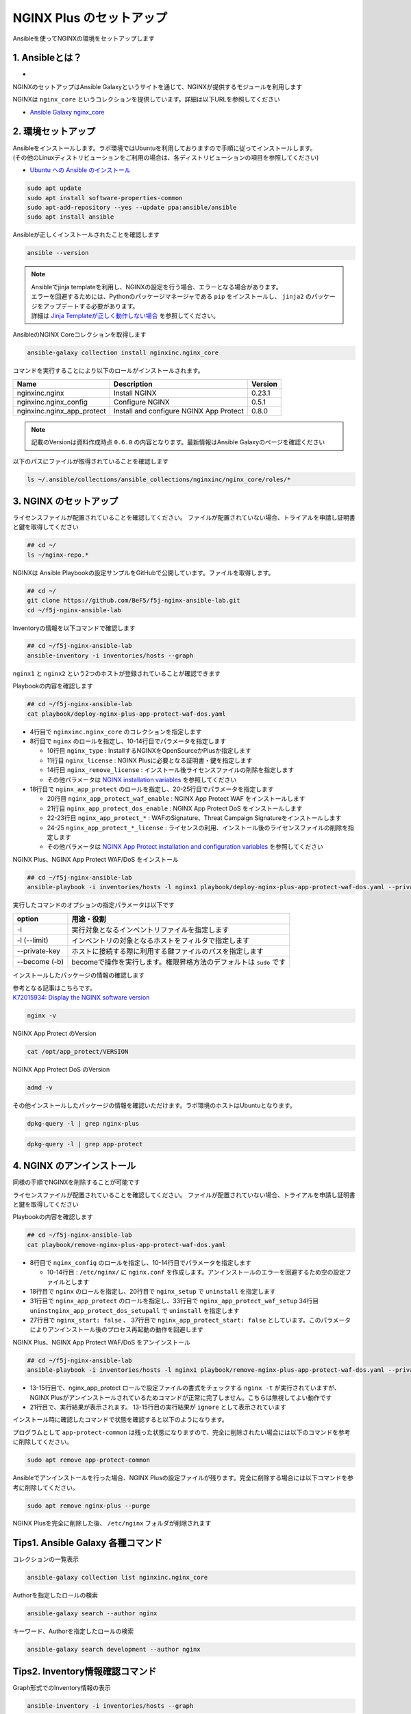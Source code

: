 NGINX Plus のセットアップ
####

Ansibleを使ってNGINXの環境をセットアップします

1. Ansibleとは？
====

- .. image:: ./media/ansible_explanation.jpg
    :width: 400

NGINXのセットアップはAnsible Galaxyというサイトを通じて、NGINXが提供するモジュールを利用します

NGINXは ``nginx_core`` というコレクションを提供しています。詳細は以下URLを参照してください

- `Ansible Galaxy nginx_core <https://galaxy.ansible.com/nginxinc/nginx_core>`__


2. 環境セットアップ
====

| Ansibleをインストールします。ラボ環境ではUbuntuを利用しておりますので手順に従ってインストールします。
| (その他のLinuxディストリビューションをご利用の場合は、各ディストリビューションの項目を参照してください)

- `Ubuntu への Ansible のインストール <https://docs.ansible.com/ansible/2.9_ja/installation_guide/intro_installation.html#ubuntu-ansible>`__

.. code-block:: cmdin

  sudo apt update
  sudo apt install software-properties-common
  sudo apt-add-repository --yes --update ppa:ansible/ansible
  sudo apt install ansible

Ansibleが正しくインストールされたことを確認します

.. code-block:: cmdin

  ansible --version

.. code-block:: bash
  :linenos:
  :caption: 実行結果サンプル

  ansible [core 2.12.8]
    config file = /etc/ansible/ansible.cfg
    configured module search path = ['/home/ubuntu/.ansible/plugins/modules', '/usr/share/ansible/plugins/modules']
    ansible python module location = /usr/lib/python3/dist-packages/ansible
    ansible collection location = /home/ubuntu/.ansible/collections:/usr/share/ansible/collections
    executable location = /usr/bin/ansible
    python version = 3.8.10 (default, Jun 22 2022, 20:18:18) [GCC 9.4.0]
    jinja version = 2.10.1
    libyaml = True

.. NOTE::

  | Ansibleでjinja templateを利用し、NGINXの設定を行う場合、エラーとなる場合があります。
  | エラーを回避するためには、Pythonのパッケージマネージャである ``pip`` をインストールし、 ``jinja2`` のパッケージをアップデートする必要があります。
  | 詳細は `Jinja Templateが正しく動作しない場合 <https://f5j-nginx-ansible.readthedocs.io/en/latest/class1/module3/module3.html>`__ を参照してください。

AnsibleのNGINX Coreコレクションを取得します

.. code-block:: cmdin

  ansible-galaxy collection install nginxinc.nginx_core

.. code-block:: bash
  :linenos:
  :caption: 実行結果サンプル

  Starting galaxy collection install process
  Process install dependency map
  Starting collection install process
  Downloading https://galaxy.ansible.com/download/nginxinc-nginx_core-0.6.0.tar.gz to /home/ubuntu/.ansible/tmp/ansible-local-3312k9xqsukx/tmp5639w5je/nginxinc-nginx_core-0.6.0-ctsyccb0
  Installing 'nginxinc.nginx_core:0.6.0' to '/home/ubuntu/.ansible/collections/ansible_collections/nginxinc/nginx_core'
  nginxinc.nginx_core:0.6.0 was installed successfully


コマンドを実行することにより以下のロールがインストールされます。

+--------------------------+----------------------------------------+--------+
|Name                      |Description                             |Version |
+==========================+========================================+========+
|nginxinc.nginx            |Install NGINX                           |0.23.1  |
+--------------------------+----------------------------------------+--------+
|nginxinc.nginx_config     |Configure NGINX                         |0.5.1   |
+--------------------------+----------------------------------------+--------+
|nginxinc.nginx_app_protect|Install and configure NGINX App Protect |0.8.0   |
+--------------------------+----------------------------------------+--------+

.. NOTE::

  記載のVersionは資料作成時点 ``0.6.0`` の内容となります。最新情報はAnsible Galaxyのページを確認ください


以下のパスにファイルが取得されていることを確認します

.. code-block:: cmdin

  ls ~/.ansible/collections/ansible_collections/nginxinc/nginx_core/roles/*

.. code-block:: bash
  :linenos:
  :caption: 実行結果サンプル

  .ansible/collections/ansible_collections/nginxinc/nginx_core/roles/nginx:
  CHANGELOG.md        LICENSE    files     molecule   vars
  CODE_OF_CONDUCT.md  README.md  handlers  tasks
  CONTRIBUTING.md     defaults   meta      templates
  
  .ansible/collections/ansible_collections/nginxinc/nginx_core/roles/nginx_app_protect:
  CHANGELOG.md        LICENSE    files     meta      templates
  CODE_OF_CONDUCT.md  README.md  handlers  molecule  vars
  CONTRIBUTING.md     defaults   images    tasks
  
  .ansible/collections/ansible_collections/nginxinc/nginx_core/roles/nginx_config:
  CHANGELOG.md        LICENSE    files     molecule   vars
  CODE_OF_CONDUCT.md  README.md  handlers  tasks
  CONTRIBUTING.md     defaults   meta      templates


3. NGINX のセットアップ
====

ライセンスファイルが配置されていることを確認してください。
ファイルが配置されていない場合、トライアルを申請し証明書と鍵を取得してください

.. code-block:: cmdin
   
  ## cd ~/
  ls ~/nginx-repo.*

NGINXは Ansible Playbookの設定サンプルをGitHubで公開しています。ファイルを取得します。

.. code-block:: cmdin

  ## cd ~/
  git clone https://github.com/BeF5/f5j-nginx-ansible-lab.git
  cd ~/f5j-nginx-ansible-lab

Inventoryの情報を以下コマンドで確認します

.. code-block:: cmdin

  ## cd ~/f5j-nginx-ansible-lab
  ansible-inventory -i inventories/hosts --graph

.. code-block:: bash
  :linenos:
  :caption: 実行結果サンプル

  @all:
    |--@nginx1:
    |  |--ansible_host:10.1.1.7
    |--@nginx2:
    |  |--ansible_host:10.1.1.6
    |--@ungrouped:

``nginx1`` と ``nginx2`` という2つのホストが登録されていることが確認できます

Playbookの内容を確認します

.. code-block:: cmdin

  ## cd ~/f5j-nginx-ansible-lab
  cat playbook/deploy-nginx-plus-app-protect-waf-dos.yaml

.. code-block:: bash
  :linenos:
  :caption: 実行結果サンプル
  :emphasize-lines: 4,8,18

  ---
  - hosts: all
    collections:
      - nginxinc.nginx_core
    tasks:
      - name: Install NGINX Plus
        ansible.builtin.include_role:
          name: nginx
        vars:
          nginx_type: plus
          nginx_license:
            certificate: ~/nginx-repo.crt
            key: ~/nginx-repo.key
          nginx_remove_license: false
  
      - name: Install NGINX App Protect WAF/DoS
        ansible.builtin.include_role:
          name: nginx_app_protect
        vars:
          nginx_app_protect_waf_enable: true
          nginx_app_protect_dos_enable: true
          nginx_app_protect_install_signatures: true
          nginx_app_protect_install_threat_campaigns: true
          nginx_app_protect_setup_license: false
          nginx_app_protect_remove_license: false

- 4行目で ``nginxinc.nginx_core`` のコレクションを指定します

- 8行目で ``nginx`` のロールを指定し、10-14行目でパラメータを指定します

  - 10行目 ``nginx_type`` : InstallするNGINXをOpenSourceかPlusか指定します
  - 11行目 ``nginx_license`` : NGINX Plusに必要となる証明書・鍵を指定します
  - 14行目 ``nginx_remove_license`` : インストール後ライセンスファイルの削除を指定します
  - その他パラメータは `NGINX installation variables <https://github.com/nginxinc/ansible-role-nginx/blob/main/defaults/main/main.yml>`__ を参照してください

- 18行目で ``nginx_app_protect`` のロールを指定し、20-25行目でパラメータを指定します

  - 20行目 ``nginx_app_protect_waf_enable`` : NGINX App Protect WAF をインストールします
  - 21行目 ``nginx_app_protect_dos_enable`` : NGINX App Protect DoS をインストールします
  - 22-23行目 ``nginx_app_protect_*`` : WAFのSignature、Threat Campaign Signatureをインストールします
  - 24-25 ``nginx_app_protect_*_license`` : ライセンスの利用、インストール後のライセンスファイルの削除を指定します
  - その他パラメータは `NGINX App Protect installation and configuration variables <https://github.com/nginxinc/ansible-role-nginx-app-protect/blob/main/defaults/main.yml>`__ を参照してください

NGINX Plus、NGINX App Protect WAF/DoS をインストール

.. code-block:: cmdin

  ## cd ~/f5j-nginx-ansible-lab
  ansible-playbook -i inventories/hosts -l nginx1 playbook/deploy-nginx-plus-app-protect-waf-dos.yaml --private-key="/home/ubuntu/id_rsa"  --become

.. code-block:: bash
  :linenos:
  :caption: 実行結果サンプル

  PLAY [all] *************************************************************************************************************************************************************
  
  TASK [Gathering Facts] *************************************************************************************************************************************************
  ok: [10.1.1.7]
  
  TASK [Install NGINX Plus] **********************************************************************************************************************************************
  
  ** 省略 **

  PLAY RECAP *************************************************************************************************************************************************************
  10.1.1.7                   : ok=49   changed=22   unreachable=0    failed=0    skipped=45   rescued=0    ignored=0

実行したコマンドのオプションの指定パラメータは以下です

.. code-block:: bash
  :linenos:
  :caption: ansible-playbook コマンドのサンプル

  ansible-playbook <option> <playbook file path>

+--------------+-------------------------------------------------------------------+
|option        |用途・役割                                                         |
+==============+===================================================================+
|-i            |実行対象となるインベントリファイルを指定します                     |
+--------------+-------------------------------------------------------------------+
|-l (--limit)  |インベントリの対象となるホストをフィルタで指定します               |
+--------------+-------------------------------------------------------------------+
|--private-key |ホストに接続する際に利用する鍵ファイルのパスを指定します           |
+--------------+-------------------------------------------------------------------+
|--become (-b) |becomeで操作を実行します。権限昇格方法のデフォルトは ``sudo`` です |
+--------------+-------------------------------------------------------------------+

インストールしたパッケージの情報の確認します

| 参考となる記事はこちらです。
| `K72015934: Display the NGINX software version <https://support.f5.com/csp/article/K72015934>`__

.. code-block:: cmdin

  nginx -v

NGINX App Protect のVersion

.. code-block:: cmdin

  cat /opt/app_protect/VERSION

NGINX App Protect DoS のVersion

.. code-block:: cmdin

  admd -v

その他インストールしたパッケージの情報を確認いただけます。ラボ環境のホストはUbuntuとなります。

.. code-block:: cmdin

  dpkg-query -l | grep nginx-plus

.. code-block:: bash
  :linenos:
  :caption: 実行結果サンプル

  ii  nginx-plus                         25-1~focal                            amd64        NGINX Plus, provided by Nginx, Inc.
  ii  nginx-plus-module-appprotect       25+3.671.0-1~focal                    amd64        NGINX Plus app protect dynamic module version 3.671.0
  ii  nginx-plus-module-appprotectdos    25+2.0.1-1~focal                      amd64        NGINX Plus appprotectdos dynamic module

.. code-block:: cmdin

  dpkg-query -l | grep app-protect

.. code-block:: bash
  :linenos:
  :caption: 実行結果サンプル

  ii  app-protect                        25+3.671.0-1~focal                    amd64        App-Protect package for Nginx Plus, Includes all of the default files and examples. Nginx App Protect provides web application firewall (WAF) security protection for your web applications, including OWASP Top 10 attacks.
  ii  app-protect-attack-signatures      2021.11.16-1~focal                    amd64        Attack Signature Updates for App-Protect
  ii  app-protect-common                 8.12.1-1~focal                        amd64        NGINX App Protect
  ii  app-protect-compiler               8.12.1-1~focal                        amd64        Control-plane(aka CP) for waf-general debian
  ii  app-protect-dos                    25+2.0.1-1~focal                      amd64        Nginx DoS protection
  ii  app-protect-engine                 8.12.1-1~focal                        amd64        NGINX App Protect
  ii  app-protect-plugin                 3.671.0-1~focal                       amd64        NGINX App Protect plugin

4. NGINX のアンインストール
====

同様の手順でNGINXを削除することが可能です

ライセンスファイルが配置されていることを確認してください。
ファイルが配置されていない場合、トライアルを申請し証明書と鍵を取得してください

Playbookの内容を確認します

.. code-block:: cmdin

  ## cd ~/f5j-nginx-ansible-lab
  cat playbook/remove-nginx-plus-app-protect-waf-dos.yaml

.. code-block:: bash
  :linenos:
  :caption: 実行結果サンプル
  :emphasize-lines: 8,18,31,27,37

  ---
  - hosts: all
    collections:
      - nginxinc.nginx_core
    tasks:
      - name: CleanUp nginx.conf for Uninstall
        ansible.builtin.include_role:
          name: nginx_config
        vars:
          nginx_config_main_template_enable: true
          nginx_config_main_template:
            template_file: nginx.conf.j2
            deployment_location: /etc/nginx/nginx.conf
            backup: true
  
      - name: Uniinstall NGINX Plus
        ansible.builtin.include_role:
          name: nginx
        vars:
          nginx_type: plus
          nginx_setup: uninstall
          nginx_license:
            certificate: ~/nginx-repo.crt
            key: ~/nginx-repo.key
          nginx_remove_license: false
          nginx_start: false
  
      - name: Uninstall NGINX App Protect WAF/DoS
        ansible.builtin.include_role:
          name: nginx_app_protect
        vars:
          nginx_app_protect_waf_setup: uninstall
          nginx_app_protect_dos_setup: uninstall
          nginx_app_protect_setup_license: false
          nginx_app_protect_remove_license: false
          nginx_app_protect_start: false



- 8行目で ``nginx_config`` のロールを指定し、10-14行目でパラメータを指定します

  - 10-14行目 : ``/etc/nginx/`` に ``nginx.conf`` を作成します。アンインストールのエラーを回避するため空の設定ファイルとします

- 18行目で ``nginx`` のロールを指定し、20行目で ``nginx_setup`` で ``uninstall`` を指定します
- 31行目で ``nginx_app_protect`` のロールを指定し、33行目で ``nginx_app_protect_waf_setup`` 34行目 ``uninstnginx_app_protect_dos_setupall`` で ``uninstall`` を指定します
- 27行目で ``nginx_start: false`` 、 37行目で ``nginx_app_protect_start: false`` としています。このパラメータによりアンインストール後のプロセス再起動の動作を回避します


NGINX Plus、NGINX App Protect WAF/DoS をアンインストール

.. code-block:: cmdin

  ## cd ~/f5j-nginx-ansible-lab
  ansible-playbook -i inventories/hosts -l nginx1 playbook/remove-nginx-plus-app-protect-waf-dos.yaml --private-key="/home/ubuntu/id_rsa"  --become

.. code-block:: bash
  :linenos:
  :caption: 実行結果サンプル
  :emphasize-lines: 13-15,21

  PLAY [all] *************************************************************************************************************************************************************
  
  TASK [Gathering Facts] *************************************************************************************************************************************************
  ok: [10.1.1.7]
  
  TASK [CleanUp nginx.conf for Uninstall] ********************************************************************************************************************************

  ** 省略 **
  
  RUNNING HANDLER [nginxinc.nginx_core.nginx_app_protect : (Handler - NGINX App Protect) Restart NGINX] ******************************************************************************************************************************************
  skipping: [10.1.1.7]
  
  RUNNING HANDLER [nginxinc.nginx_core.nginx_app_protect : (Handler - NGINX App Protect) Check NGINX] ********************************************************************************************************************************************
  fatal: [10.1.1.7]: FAILED! => {"changed": false, "cmd": "nginx -t", "msg": "[Errno 2] No such file or directory: b'nginx'", "rc": 2, "stderr": "", "stderr_lines": [], "stdout": "", "stdout_lines": []}
  ...ignoring
  
  RUNNING HANDLER [nginxinc.nginx_core.nginx_app_protect : (Handler - NGINX App Protect) Print NGINX error if syntax check fails] ****************************************************************************************************************
  skipping: [10.1.1.7]
  
  PLAY RECAP *************************************************************************************************************************************************************************************************************************************
  10.1.1.7                   : ok=38   changed=12   unreachable=0    failed=0    skipped=55   rescued=0    ignored=1


- 13-15行目で、nginx_app_protect ロールで設定ファイルの書式をチェックする ``nginx -t`` が実行されていますが、NGINX Plusがアンインストールされているためコマンドが正常に完了しません。こちらは無視してよい動作です
- 21行目で、実行結果が表示されます。 13-15行目の実行結果が ``ignore`` として表示されています

インストール時に確認したコマンドで状態を確認すると以下のようになります。

.. code-block:: bash
  :linenos:
  :caption: 確認結果サンプル

  $ cat /opt/app_protect/VERSION
  cat: /opt/app_protect/VERSION: No such file or directory

  $ nginx -v
  -bash: /usr/sbin/nginx: No such file or directory

  $ dpkg-query -l | grep nginx-plus
  rc  nginx-plus                         27-1~focal                            amd64        NGINX Plus, provided by Nginx, Inc.

  $ dpkg-query -l | grep app-protect
  rc  app-protect                        27+3.954.0-1~focal                    amd64        App-Protect package for Nginx Plus, Includes all of the default files and examples. Nginx App Protect provides web application firewall (WAF) security protection for your web applications, including OWASP Top 10 attacks.
  ii  app-protect-common                 10.87.0-1~focal                       amd64        NGINX App Protect
  rc  app-protect-compiler               10.87.0-1~focal                       amd64        Control-plane(aka CP) for waf-general debian
  rc  app-protect-dos                    27+2.4.1-1~focal                      amd64        Nginx DoS protection
  rc  app-protect-engine                 10.87.0-1~focal                       amd64        NGINX App Protect
  rc  app-protect-plugin                 3.954.0-1~focal                       amd64        NGINX App Protect plugin
  

プログラムとして ``app-protect-common`` は残った状態になりますので、完全に削除されたい場合には以下のコマンドを参考に削除してください。

.. code-block:: cmdin

  sudo apt remove app-protect-common

Ansibleでアンインストールを行った場合、NGINX Plusの設定ファイルが残ります。完全に削除する場合には以下コマンドを参考に削除してください。

.. code-block:: cmdin

  sudo apt remove nginx-plus --purge

NGINX Plusを完全に削除した後、 ``/etc/nginx`` フォルダが削除されます

.. code-block:: bash
  :linenos:
  :caption: 確認結果サンプル

  $ ls /etc/nginx
  ls: cannot access '/etc/nginx': No such file or directory


Tips1. Ansible Galaxy 各種コマンド
====

コレクションの一覧表示

.. code-block:: cmdin

  ansible-galaxy collection list nginxinc.nginx_core

.. code-block:: bash
  :linenos:
  :caption: 実行結果サンプル

  # /home/ubuntu/.ansible/collections/ansible_collections
  Collection          Version
  ------------------- -------
  nginxinc.nginx_core 0.6.0


Authorを指定したロールの検索

.. code-block:: cmdin

  ansible-galaxy search --author nginx

.. code-block:: bash
  :linenos:
  :caption: 実行結果サンプル

  Found 20 roles matching your search:
  
   Name                                            Description
   ----                                            -----------
   nginxinc.nginx                                  Official Ansible role for NGINX
   nginxinc.nginx_app_protect                      Official Ansible role for NGINX App Protect WAF and DoS
   nginxinc.nginx_config                           Official Ansible role for configuring NGINX
   nginxinc.nginx_controller_agent                 A role to install, configure, and upgrade the NGINX Controller agen>
   nginxinc.nginx_controller_api_definition_import A role to import Open API definitions to NGINX Controller
   nginxinc.nginx_controller_application           A role to define applications (apps) with NGINX Controller.
   nginxinc.nginx_controller_certificate           A role to upsert (create and update) certificates to NGINX Controll>
   nginxinc.nginx_controller_component             A role to define application components with NGINX Controller.
   nginxinc.nginx_controller_environment           A role to define environments within NGINX Controller.
   nginxinc.nginx_controller_forwarder             A role to define / update data forwarders within NGINX Controller.
   nginxinc.nginx_controller_gateway               A role to upsert (create and update) gateways in NGINX Controller t>
   nginxinc.nginx_controller_generate_token        A role to generate an NGINX Controller authentication token.
   nginxinc.nginx_controller_install               Official Ansible role for installing NGINX Controller
   nginxinc.nginx_controller_integration           A role to define / update integrations within NGINX Controller.
   nginxinc.nginx_controller_license               A role to push an NGINX Controller license to your NGINX Controller>
   nginxinc.nginx_controller_location              A role to define locations within NGINX Controller.
   nginxinc.nginx_controller_publish_api           A role to upsert (create and update) the configurations to publish >
   nginxinc.nginx_controller_user                  A role to define users within NGINX Controller.
   nginxinc.nginx_controller_user_role             A role to define user roles within NGINX Controller.
   nginxinc.nginx_unit                             Official Ansible role for NGINX Unit

キーワード、Authorを指定したロールの検索

.. code-block:: cmdin

  ansible-galaxy search development --author nginx

.. code-block:: bash
  :linenos:
  :caption: 実行結果サンプル

  Found 5 roles matching your search:
  
   Name                                  Description
   ----                                  -----------
   nginxinc.nginx                        Official Ansible role for NGINX
   nginxinc.nginx_app_protect            Official Ansible role for NGINX App Protect WAF and DoS
   nginxinc.nginx_config                 Official Ansible role for configuring NGINX
   nginxinc.nginx_controller_environment A role to define environments within NGINX Controller.
   nginxinc.nginx_unit                   Official Ansible role for NGINX Unit


Tips2. Inventory情報確認コマンド
====

Graph形式でのInventory情報の表示

.. code-block:: cmdin

  ansible-inventory -i inventories/hosts --graph

.. code-block:: bash
  :linenos:
  :caption: 実行結果サンプル

  @all:
    |--@nginx1:
    |  |--10.1.1.7
    |--@nginx2:
    |  |--10.1.1.6
    |--@ungrouped:


List形式でのInventory情報の表示

.. code-block:: cmdin

  ansible-inventory -i inventories/hosts --list

.. code-block:: bash
  :linenos:
  :caption: 実行結果サンプル

  {
      "_meta": {
          "hostvars": {}
      },
      "all": {
          "children": [
              "nginx1",
              "nginx2",
              "ungrouped"
          ]
      },
      "nginx1": {
          "hosts": [
              "10.1.1.7"
          ]
      },
      "nginx2": {
          "hosts": [
              "10.1.1.6"
          ]
      }
  }
